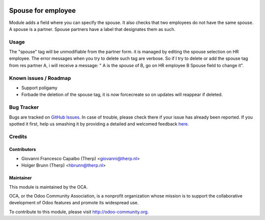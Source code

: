 .. image:: https://img.shields.io/badge/licence-AGPL--3-blue.svg
    :target: https://www.gnu.org/licenses/agpl
    :alt: License AGPL-3

===================
Spouse for employee
===================

Module adds a field where you can specify the spouse. It also checks that two
employees do not have the same spouse. A spouse is a partner.
Spouse partners have a label that designates them as such.

Usage
=====

The "spouse" tag will be unmodifiable from the partner form. it is managed by
editing the spouse selection on HR employee. The error messages when you try to
delete such tag are verbose.
So if I try to delete or add the spouse tag from res partner A, i will receive a
message: " A is the spouse of B, go on HR employee B Spouse field to change it".

Known issues / Roadmap
======================

* Support poligamy
* Forbade the deletion of the spouse tag, it is now forcecreate so on updates
  will reappear if deleted.


Bug Tracker
===========

Bugs are tracked on `GitHub Issues <https://github.com/OCA/hr/issues>`_.
In case of trouble, please check there if your issue has already been reported.
If you spotted it first, help us smashing it by providing a detailed and welcomed feedback
`here <https://github.com/OCA/hr/issues/new?body=module:%20hr_employee_spouse%0Aversion:%208.0%0A%0A**Steps%20to%20reproduce**%0A-%20...%0A%0A**Current%20behavior**%0A%0A**Expected%20behavior**>`_.

Credits
=======

Contributors
------------

* Giovanni Francesco Capalbo (Therp) <giovanni@therp.nl>
* Holger Brunn (Therp) <hbrunn@therp.nl>

Maintainer
----------

.. image:: http://odoo-community.org/logo.png
   :alt: Odoo Community Association
   :target: http://odoo-community.org

This module is maintained by the OCA.

OCA, or the Odoo Community Association, is a nonprofit organization whose
mission is to support the collaborative development of Odoo features and
promote its widespread use.

To contribute to this module, please visit http://odoo-community.org.
